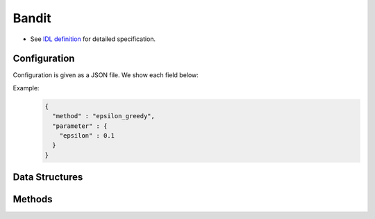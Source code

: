 Bandit
------

* See `IDL definition <https://github.com/jubatus/jubatus/blob/master/jubatus/server/server/bandit.idl>`_ for detailed specification.
.. * see :doc:`method` for detailed description of algorithms used in this server.

Configuration
~~~~~~~~~~~~~

Configuration is given as a JSON file.
We show each field below:

.. describe:: method

   Specify bandit algorithm.
   You can use the algorithms below.

   .. table::

      ==================== ===================================
      Value                Method
      ==================== ===================================
      ``"epsilon_greedy"`` Use epsilon-greedy.
      ``"ucb1"``           Use UCB1.
      ``"softmax"``        Use softmax.
      ``"exp3"``           Use exp3.
      ==================== ===================================

.. describe:: parameter

   Specify parameters for the algorithm.
   Its format differs for each ``method``.

   epsilon_greedy
     :epsilon:
        The probability of choosing arms randomly.
	With probability ``epsilon``, choose an arm according to uniform distribution.
	With probability 1 - ``epsilon``, choose the arm whose expectation value is the highest.
	(Float)

	* Range: 0.0 <= ``epsilon`` <= 1.0

   ucb1
     None

   softmax
     :tau:
        Temperature parameter.
	For high temperature, all arms are selected equally.
	For low temperature, arms with higher expected value are frequently selected.
        (Float)

        * Range: 0.0 < ``tau``

   exp3
     :gamma:
	Mixture rate of constant weight and each arm's weight.
	The higher ``gamma`` is, the higher the rate of constant weight is.
	The lower ``gamma`` is, the higher the rate of each arm's weight is.
	(Float)

        * Range: 0.0 <= ``gamma`` <= 1.0


Example:
  .. code-block:: javascript

     {
       "method" : "epsilon_greedy",
       "parameter" : {
         "epsilon" : 0.1
       }
     }


Data Structures
~~~~~~~~~~~~~~~

.. mpidl:message:: arm_info

   The state of an arm.

   .. mpidl:member:: 0: int trial_count

      Number of times of an arm being selected.

   .. mpidl:member:: 1: double weight

       The weight of an arm.
..       Higher ``weight`` means that the arm will get more rewards.

   .. code-block:: c++

      message arm_info {
        0: int trial_count
        1: double weight
      }

Methods
~~~~~~~

.. mpidl:service:: bandit

   .. mpidl:method:: bool register_arm(0: string arm_id)

      :param arm_id:  ID of the new arm to be registered
      :return:     True if succeeded in registering the arm. False if failed to register the arm.

      Register a new arm with the name of ``arm_id``.

   .. mpidl:method:: bool delete_arm(0: string arm_id)

      :param arm_id: ID of the arm to be deleted
      :return:     True if succeeded in deleting the arm. False if failed to delete the arm.

      Delete an arm with the name of ``arm_id``.

   .. mpidl:method:: string select_arm(0: string player_id)
      :param player_id: ID of the player whose arm is to be selected

      :return:     ``arm_id`` selected by bandit algorithm.

      Select player's arm according to current state.

   .. mpidl:method:: bool register_reward(0: string player_id, 1: string arm_id, 2: double reward)

      :param player_id: ID of the player whose arm gets rewards
      :param arm_id:    ID of the arm which rewards are registered with
      :param reward: 	amount of rewards
      :return:          True if succeeded in registering reward. False if failed to register rewards.

      Register rewards with specified player's specified arm.

   .. mpidl:method:: map<string, arm_info> get_arm_info(0: string player_id)

      :param target_label: ID of the player
      :return:          arm information of specified player

      Get all arms information of specified player.

   .. mpidl:method:: bool reset(0: string player_id)
      :param target_label: ID of the user whose arms are to be reset.
      :return:          　 True if succeeded in resetting the arm. False if failed to reset.
      
      Reset all arms information of specified player.
